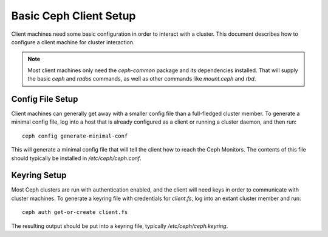 =======================
Basic Ceph Client Setup
=======================
Client machines need some basic configuration in order to interact with
a cluster. This document describes how to configure a client machine
for cluster interaction.

.. note:: Most client machines only need the `ceph-common` package and
          its dependencies installed. That will supply the basic `ceph`
          and `rados` commands, as well as other commands like
          `mount.ceph` and `rbd`.

Config File Setup
=================
Client machines can generally get away with a smaller config file than
a full-fledged cluster member. To generate a minimal config file, log
into a host that is already configured as a client or running a cluster
daemon, and then run::

    ceph config generate-minimal-conf

This will generate a minimal config file that will tell the client how to
reach the Ceph Monitors. The contents of this file should typically be
installed in `/etc/ceph/ceph.conf`.

Keyring Setup
=============
Most Ceph clusters are run with authentication enabled, and the client will
need keys in order to communicate with cluster machines. To generate a
keyring file with credentials for `client.fs`, log into an extant cluster
member and run::

    ceph auth get-or-create client.fs

The resulting output should be put into a keyring file, typically
`/etc/ceph/ceph.keyring`.
